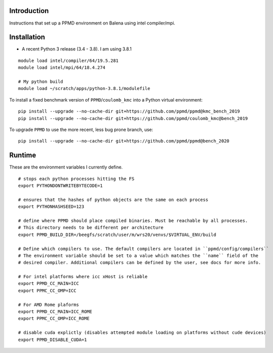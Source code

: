 Introduction
~~~~~~~~~~~~

Instructions that set up a PPMD environment on Balena using intel compiler/mpi.


Installation
~~~~~~~~~~~~

* A recent Python 3 release (3.4 - 3.8). I am using 3.8.1

::

    module load intel/compiler/64/19.5.281
    module load intel/mpi/64/18.4.274

    # My python build
    module load ~/scratch/apps/python-3.8.1/modulefile


To install a fixed benchmark version of ``PPMD``/``coulomb_kmc`` into a Python virtual environment:

::

    pip install --upgrade --no-cache-dir git+https://github.com/ppmd/ppmd@kmc_bench_2019
    pip install --upgrade --no-cache-dir git+https://github.com/ppmd/coulomb_kmc@bench_2019
    
To upgrade ``PPMD`` to use the more recent, less bug prone branch, use:

::
    
    pip install --upgrade --no-cache-dir git+https://github.com/ppmd/ppmd@bench_2020




Runtime
~~~~~~~
   
These are the environment variables I currently define.

::
    
    # stops each python processes hitting the FS
    export PYTHONDONTWRITEBYTECODE=1

    # ensures that the hashes of python objects are the same on each process
    export PYTHONHASHSEED=123

    # define where PPMD should place compiled binaries. Must be reachable by all processes.
    # This directory needs to be different per architecture
    export PPMD_BUILD_DIR=/beegfs/scratch/user/m/wrs20/venvs/$VIRTUAL_ENV/build

    # Define which compilers to use. The default compilers are located in ``ppmd/config/compilers``
    # The environment variable should be set to a value which matches the ``name`` field of the
    # desired compiler. Additional compilers can be defined by the user, see docs for more info.
    
    # For intel platforms where icc xHost is reliable
    export PPMD_CC_MAIN=ICC
    export PPMC_CC_OMP=ICC
    
    # For AMD Rome plaforms
    export PPMD_CC_MAIN=ICC_ROME
    export PPMC_CC_OMP=ICC_ROME

    # disable cuda explictly (disables attempted module loading on platforms without cude devices)
    export PPMD_DISABLE_CUDA=1





    
